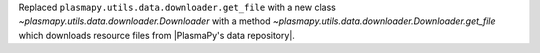 Replaced ``plasmapy.utils.data.downloader.get_file`` with a
new class `~plasmapy.utils.data.downloader.Downloader` with a
method `~plasmapy.utils.data.downloader.Downloader.get_file` which
downloads resource files from |PlasmaPy's data repository|.
